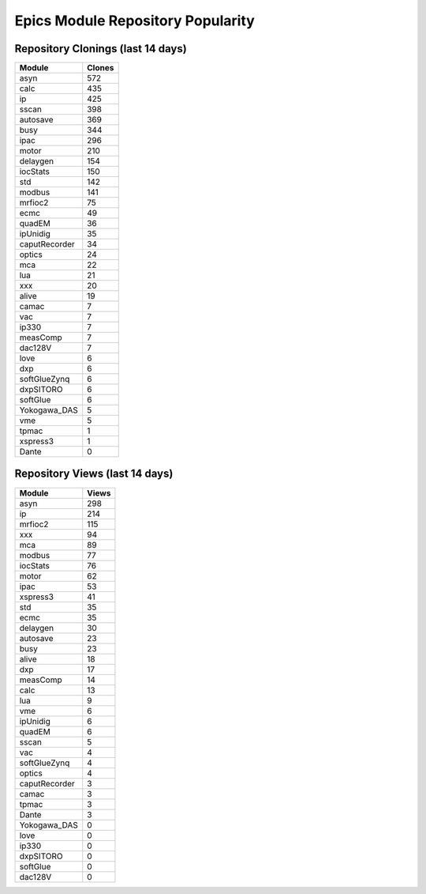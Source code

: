 ==================================
Epics Module Repository Popularity
==================================



Repository Clonings (last 14 days)
----------------------------------
.. csv-table::
   :header: Module, Clones

   asyn, 572
   calc, 435
   ip, 425
   sscan, 398
   autosave, 369
   busy, 344
   ipac, 296
   motor, 210
   delaygen, 154
   iocStats, 150
   std, 142
   modbus, 141
   mrfioc2, 75
   ecmc, 49
   quadEM, 36
   ipUnidig, 35
   caputRecorder, 34
   optics, 24
   mca, 22
   lua, 21
   xxx, 20
   alive, 19
   camac, 7
   vac, 7
   ip330, 7
   measComp, 7
   dac128V, 7
   love, 6
   dxp, 6
   softGlueZynq, 6
   dxpSITORO, 6
   softGlue, 6
   Yokogawa_DAS, 5
   vme, 5
   tpmac, 1
   xspress3, 1
   Dante, 0



Repository Views (last 14 days)
-------------------------------
.. csv-table::
   :header: Module, Views

   asyn, 298
   ip, 214
   mrfioc2, 115
   xxx, 94
   mca, 89
   modbus, 77
   iocStats, 76
   motor, 62
   ipac, 53
   xspress3, 41
   std, 35
   ecmc, 35
   delaygen, 30
   autosave, 23
   busy, 23
   alive, 18
   dxp, 17
   measComp, 14
   calc, 13
   lua, 9
   vme, 6
   ipUnidig, 6
   quadEM, 6
   sscan, 5
   vac, 4
   softGlueZynq, 4
   optics, 4
   caputRecorder, 3
   camac, 3
   tpmac, 3
   Dante, 3
   Yokogawa_DAS, 0
   love, 0
   ip330, 0
   dxpSITORO, 0
   softGlue, 0
   dac128V, 0
